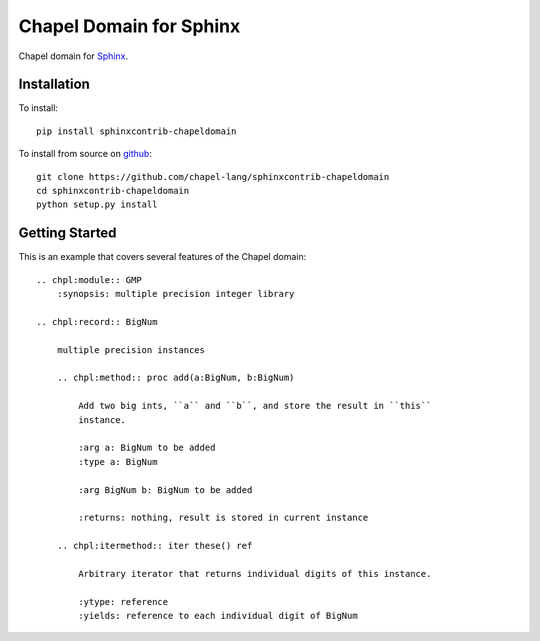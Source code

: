 Chapel Domain for Sphinx
========================

Chapel domain for `Sphinx <http://sphinx-doc.org/>`_.

.. image:: https://travis-ci.org/chapel-lang/sphinxcontrib-chapeldomain.svg?branch=master
    :target: https://travis-ci.org/chapel-lang/sphinxcontrib-chapeldomain

.. image:: https://coveralls.io/repos/chapel-lang/sphinxcontrib-chapeldomain/badge.svg?branch=master
    :target: https://coveralls.io/r/chapel-lang/sphinxcontrib-chapeldomain?branch=master

Installation
------------

To install::

    pip install sphinxcontrib-chapeldomain

To install from source on github_::

    git clone https://github.com/chapel-lang/sphinxcontrib-chapeldomain
    cd sphinxcontrib-chapeldomain
    python setup.py install

.. _github: https://github.com/chapel-lang/sphinxcontrib-chapeldomain

Getting Started
---------------

This is an example that covers several features of the Chapel domain::

    .. chpl:module:: GMP
        :synopsis: multiple precision integer library

    .. chpl:record:: BigNum

        multiple precision instances

        .. chpl:method:: proc add(a:BigNum, b:BigNum)

            Add two big ints, ``a`` and ``b``, and store the result in ``this``
            instance.

            :arg a: BigNum to be added
            :type a: BigNum

            :arg BigNum b: BigNum to be added

            :returns: nothing, result is stored in current instance

        .. chpl:itermethod:: iter these() ref

            Arbitrary iterator that returns individual digits of this instance.

            :ytype: reference
            :yields: reference to each individual digit of BigNum
